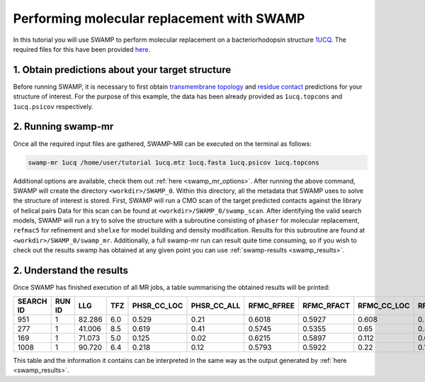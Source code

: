 .. _swamp_mr_commandline:

Performing molecular replacement with SWAMP
-------------------------------------------

In this tutorial you will use SWAMP to perform molecular replacement on a bacteriorhodopsin structure `1UCQ <https://www.rcsb.org/structure/1UCQ>`_. The required files for this have been provided `here <https://github.com/rigdenlab/SWAMP/tree/update_docs/docs/_static/data>`_.


1. Obtain predictions about your target structure
^^^^^^^^^^^^^^^^^^^^^^^^^^^^^^^^^^^^^^^^^^^^^^^^^

Before running SWAMP, it is necessary to first obtain `transmembrane topology <http://topcons.cbr.su.se/>`_ and `residue contact <http://raptorx.uchicago.edu/ContactMap/>`_ predictions for your structure of interest. For the purpose of this example, the data has been already provided as ``1ucq.topcons`` and ``1ucq.psicov`` respectively.


2. Running swamp-mr
^^^^^^^^^^^^^^^^^^^

Once all the required input files are gathered, SWAMP-MR can be executed on the terminal as follows:

.. code-block:: shell

    swamp-mr 1ucq /home/user/tutorial 1ucq.mtz 1ucq.fasta 1ucq.psicov 1ucq.topcons


Additional options are available, check them out :ref:`here <swamp_mr_options>`. After running the above command, SWAMP will create the directory ``<workdir>/SWAMP_0``. Within this directory, all the metadata that SWAMP uses to solve the structure of interest is stored. First, SWAMP will run a CMO scan of the target predicted contacts against the library of helical pairs Data for this scan can be found at ``<workdir>/SWAMP_0/swamp_scan``. After identifying the valid search models, SWAMP will run a try to solve the structure with a subroutine consisting of ``phaser`` for molecular replacement, ``refmac5`` for refinement and ``shelxe`` for model building and density modification. Results for this subroutine are found at ``<workdir>/SWAMP_0/swamp_mr``. Additionally, a full swamp-mr run can result quite time consuming, so if you wish to check out the results swamp has obtained at any given point you can use :ref:`swamp-results <swamp_results>`.


2. Understand the results
^^^^^^^^^^^^^^^^^^^^^^^^^

Once SWAMP has finished execution of all MR jobs, a table summarising the obtained results will be printed:

+-------------+-------------+---------+-----+-------------+-------------+------------+------------+-------------+-------------+---------+----------+-------------+----------+
|  SEARCH ID  |    RUN ID   |   LLG   | TFZ | PHSR_CC_LOC | PHSR_CC_ALL | RFMC_RFREE | RFMC_RFACT | RFMC_CC_LOC | RFMC_CC_ALL | SHXE_CC | SHXE_ACL | IS_EXTENDED | SOLUTION |
+=============+=============+=========+=====+=============+=============+============+============+=============+=============+=========+==========+=============+==========+
|     951     |      1      |  82.286 | 6.0 |    0.529    |     0.21    |   0.6018   |   0.5927   |    0.608    |    0.248    |  35.33  |   25.0   |     YES     |    YES   |
+-------------+-------------+---------+-----+-------------+-------------+------------+------------+-------------+-------------+---------+----------+-------------+----------+
|     277     |      1      |  41.006 | 8.5 |    0.619    |     0.41    |   0.5745   |   0.5355   |    0.65     |    0.434    |  32.63  |   21.0   |     YES     |    YES   |
+-------------+-------------+---------+-----+-------------+-------------+------------+------------+-------------+-------------+---------+----------+-------------+----------+
|     169     |      1      |  71.073 | 5.0 |    0.125    |     0.02    |   0.6215   |   0.5897   |    0.112    |    0.026    |  23.08  |   9.0    |     YES     |    NO    |
+-------------+-------------+---------+-----+-------------+-------------+------------+------------+-------------+-------------+---------+----------+-------------+----------+
|     1008    |      1      |  90.720 | 6.4 |    0.218    |     0.12    |   0.5793   |   0.5922   |    0.22     |    0.125    |  23.03  |   21.0   |      NO     |    NO    |
+-------------+-------------+---------+-----+-------------+-------------+------------+------------+-------------+-------------+---------+----------+-------------+----------+

This table and the information it contains can be interpreted in the same way as the output generated by :ref:`here <swamp_results>`.